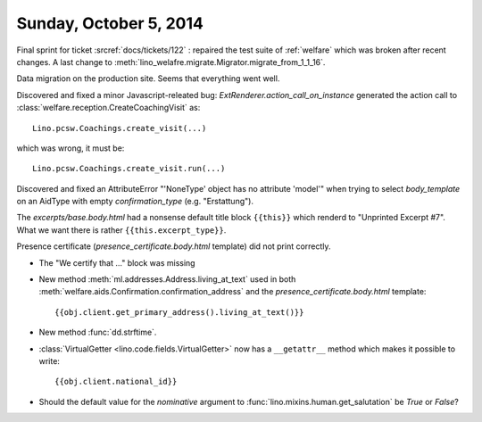 =======================
Sunday, October 5, 2014
=======================

Final sprint for ticket :srcref:`docs/tickets/122` : repaired the test suite
of :ref:`welfare` which was broken after recent changes.
A last change to :meth:`lino_welafre.migrate.Migrator.migrate_from_1_1_16`.

Data migration on the production site.
Seems that everything went well.

Discovered and fixed a minor Javascript-releated bug:
`ExtRenderer.action_call_on_instance` generated the action call to
:class:`welfare.reception.CreateCoachingVisit` as::

  Lino.pcsw.Coachings.create_visit(...)

which was wrong, it must be::

  Lino.pcsw.Coachings.create_visit.run(...)

Discovered and fixed an AttributeError "'NoneType' object has no
attribute 'model'" when trying to select `body_template` on an AidType
with empty `confirmation_type` (e.g. "Erstattung").

The `excerpts/base.body.html` had a nonsense default title block
``{{this}}`` which renderd to "Unprinted Excerpt #7". What we want
there is rather ``{{this.excerpt_type}}``.

Presence certificate (`presence_certificate.body.html` template) did
not print correctly.

- The "We certify that ..." block was missing

- New method :meth:`ml.addresses.Address.living_at_text` used in both
  :meth:`welfare.aids.Confirmation.confirmation_address`
  and the `presence_certificate.body.html` template::

    {{obj.client.get_primary_address().living_at_text()}}

- New method :func:`dd.strftime`.

- :class:`VirtualGetter <lino.code.fields.VirtualGetter>` now has a 
  ``__getattr__`` method which makes it possible to write::

     {{obj.client.national_id}}

- Should the default value for the `nominative` argument to
  :func:`lino.mixins.human.get_salutation` be `True` or `False`?
